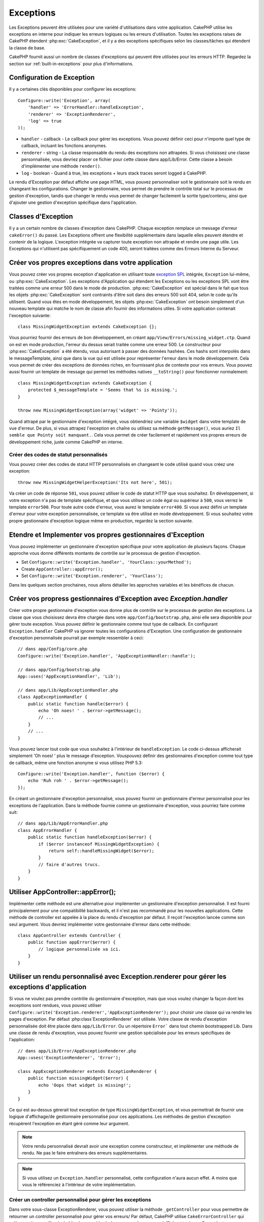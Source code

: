 Exceptions
##########

Les Exceptions peuvent être utilisées pour une variété d'utilisations dans 
votre application. CakePHP utilise les exceptions en interne pour indiquer les 
erreurs logiques ou les erreurs d'utilisation. Toutes les exceptions raises de 
CakePHP étendent :php:exc:`CakeException`, et il y a des exceptions spécifiques 
selon les classes/tâches qui étendent la classe de base.

CakePHP fournit aussi un nombre de classes d'exceptions qui peuvent être 
utilisées pour les erreurs HTTP. Regardez la section sur 
:ref:`built-in-exceptions` pour plus d'informations.

Configuration de Exception
==========================

Il y a certaines clés disponibles pour configurer les exceptions::

    Configure::write('Exception', array(
        'handler' => 'ErrorHandler::handleException',
        'renderer' => 'ExceptionRenderer',
        'log' => true
    ));

* ``handler`` - callback - Le callback pour gérer les exceptions. Vous pouvez 
  définir ceci pour n'importe quel type de callback, incluant les fonctions 
  anonymes.
* ``renderer`` - string - La classe responsable du rendu des exceptions non 
  attrapées.
  Si vous choisissez une classe personnalisée, vous devriez placer ce fichier 
  pour cette classe dans app/Lib/Error.
  Cette classe a besoin d'implémenter une méthode ``render()``.
* ``log`` - boolean - Quand à true, les exceptions + leurs stack traces seront 
  logged à CakePHP.

Le rendu d'Exception par défaut affiche une page HTML, vous pouvez 
personnaliser soit le gestionnaire soit le rendu en changeant les 
configurations. Changer le gestionnaire, vous permet de prendre le contrôle 
total sur le processus de gestion d'exception, tandis que changer le rendu 
vous permet de changer facilement la sortie type/contenu, ainsi que d'ajouter 
une gestion d'exception spécifique dans l'application.

Classes d'Exception
===================

Il y a un certain nombre de classes d'exception dans CakePHP. Chaque exception 
remplace un message d'erreur ``cakeError()`` du passé. Les Exceptions offrent 
une flexibilité supplémentaire dans laquelle elles peuvent étendre et contenir 
de la logique. L'exception intégrée va capturer toute exception non attrapée 
et rendre une page utile. Les Exceptions qui n'utilisent pas spécifiquement 
un code 400, seront traitées comme des Erreurs Interne du Serveur.

.. index:: application exceptions

Créer vos propres exceptions dans votre application
===================================================

Vous pouvez créer vos propres exception d'application en utilisant toute 
`exception SPL <http://php.net/manual/en/spl.exceptions.php>`_ intégrée, 
``Exception`` lui-même, ou :php:exc:`CakeException`. Les exceptions 
d'Application qui étendent les Exceptions ou les exceptions SPL vont être 
traitées comme une erreur 500 dans le mode de production.
:php:exc:`CakeException` est spécial dans le fait que tous les objets 
:php:exc:`CakeException` sont contraints d'être soit dans des erreurs 500 
soit 404, selon le code qu'ils utilisent.
Quand vous êtes en mode développement, les objets :php:exc:`CakeException` 
ont besoin simplement d'un nouveau template qui matche le nom de classe afin 
fournir des informations utiles. Si votre application contenait l'exception 
suivante::

    class MissingWidgetException extends CakeException {};

Vous pourriez fournir des erreurs de bon développement, en créant 
``app/View/Errors/missing_widget.ctp``. Quand on est en mode production, 
l'erreur du dessus serait traitée comme une erreur 500. Le constructeur 
pour :php:exc:`CakeException` a été étendu, vous autorisant à passer 
des données hashées. Ces hashs sont interpolés dans le messageTemplate, 
ainsi que dans la vue qui est utilisée pour représenter l'erreur dans le 
mode développement. Cela vous permet de créer des exceptions de données 
riches, en fournissant plus de contexte pour vos erreurs. Vous pouvez 
aussi fournir un template de message qui permet les méthodes natives 
``__toString()`` pour fonctionner normalement::


    class MissingWidgetException extends CakeException {
        protected $_messageTemplate = 'Seems that %s is missing.';
    }

    throw new MissingWidgetException(array('widget' => 'Pointy'));


Quand attrapé par le gestionnaire d'exception intégré, vous obtiendriez 
une variable ``$widget`` dans votre template de vue d'erreur. De plus, 
si vous attrapez l'exception en chaîne ou utilisez sa méthode ``getMessage()``, 
vous auriez ``Il semble que Pointy soit manquant.``. Cela vous permet de 
créer facilement et rapidement vos propres erreurs de développement riche, 
juste comme CakePHP en interne.

Créer des codes de statut personnalisés
---------------------------------------

Vous pouvez créer des codes de statut HTTP personnalisés en changeant le code 
utilisé quand vous créez une exception::

    throw new MissingWidgetHelperException('Its not here', 501);

Va créer un code de réponse ``501``, vous pouvez utiliser le code de statut 
HTTP que vous souhaitez. En développement, si votre exception n'a pas 
de template spécifique, et que vous utilisez un code égal ou supérieur 
à ``500``, vous verrez le template ``error500``. Pour toute autre code 
d'erreur, vous aurez le template ``error400``. Si vous avez défini un template 
d'erreur pour votre exception personnalisée, ce template va être utilisé 
en mode développement. Si vous souhaitez votre propre gestionnaire d'exception 
logique même en production, regardez la section suivante.

Etendre et Implementer vos propres gestionnaires d'Exception
============================================================

Vous pouvez implémenter un gestionnaire d'exception spécifique pour votre 
application de plusieurs façons. Chaque approche vous donne différents 
montants de contrôle sur le processus de gestion d'exception.

- Set ``Configure::write('Exception.handler', 'YourClass::yourMethod');``
- Create ``AppController::appError();``
- Set ``Configure::write('Exception.renderer', 'YourClass');``

Dans les quelques section prochaines, nous allons détailler les approches 
variables et les bénéfices de chacun.

Créer vos propress gestionnaires d'Exception avec `Exception.handler`
=====================================================================

Créer votre propre gestionnaire d'exception vous donne plus de contrôle 
sur le processus de gestion des exceptions. La classe que vous choisissez 
devra être chargée dans votre ``app/Config/bootstrap.php``, ainsi elle 
sera disponible pour gérer toute exception. Vous pouvez définir le gestionnaire 
comme tout type de callback. En configurant ``Exception.handler`` CakePHP
va ignorer toutes les configurations d'Exception. Une configuration de 
gestionnaire d'exception personnalisée pourrait par exemple ressembler à 
ceci::

    // dans app/Config/core.php
    Configure::write('Exception.handler', 'AppExceptionHandler::handle');

    // dans app/Config/bootstrap.php
    App::uses('AppExceptionHandler', 'Lib');

    // dans app/Lib/AppExceptionHandler.php
    class AppExceptionHandler {
        public static function handle($error) {
            echo 'Oh noes! ' . $error->getMessage();
            // ...
        }
        // ...
    }

Vous pouvez lancer tout code que vous souhaitez à l'intérieur de 
``handleException``. Le code ci-dessus afficherait simplement 'Oh noes! '
plus le message d'exception. Vouspouvez définir des gestionnaires d'exception 
comme tout type de callback, même une fonction anonyme si vous utilisez 
PHP 5.3::

    Configure::write('Exception.handler', function ($error) {
        echo 'Ruh roh ' . $error->getMessage();
    });

En créant un gestionnaire d'exception personnalisé, vous pouvez fournir un 
gestionnaire d'erreur personnalisé pour les exceptions de l'application. Dans 
la méthode fournie comme un gestionnaire d'exception, vous pourriez faire 
comme suit::

    // dans app/Lib/AppErrorHandler.php
    class AppErrorHandler {
        public static function handleException($error) {
            if ($error instanceof MissingWidgetException) {
                return self::handleMissingWidget($error);
            }
            // faire d'autres trucs.
        }
    }

.. index:: appError

Utiliser AppController::appError();
===================================

Implémenter cette méthode est une alternative pour implémenter un gestionnaire 
d'exception personnalisé. Il est fourni principalement pour une compatibilité 
backwards, et il n'est pas recommandé pour les nouvelles applications. Cette 
méthode de controller est appelée à la place du rendu d'exception par défaut.
Il reçoit l'exception lancée comme son seul argument. Vous devriez implémenter 
votre gestionnaire d'erreur dans cette méthode:: 

    class AppController extends Controller {
        public function appError($error) {
            // logique personnalisée va ici.
        }
    }

Utiliser un rendu personnalisé avec Exception.renderer pour gérer les exceptions d'application
==============================================================================================

Si vous ne voulez pas prendre contrôle du gestionnaire d'exception, mais que 
vous voulez changer la façon dont les exceptions sont rendues, vous pouvez 
utiliser ``Configure::write('Exception.renderer','AppExceptionRenderer');`` 
pour choisir une classe qui va rendre les pages d'exception.
Par défaut :php:class`ExceptionRenderer` est utilisée. Votre classe de rendu 
d'exception personnalisée doit être placée dans ``app/Lib/Error``. Ou un 
répertoire ``Error``` dans tout chemin bootstrapped Lib. Dans une classe 
de rendu d'exception, vous pouvez fournir une gestion spécialisée pour les 
erreurs spécifiques de l'application::

    // dans app/Lib/Error/AppExceptionRenderer.php
    App::uses('ExceptionRenderer', 'Error');

    class AppExceptionRenderer extends ExceptionRenderer {
        public function missingWidget($error) {
            echo 'Oops that widget is missing!';
        }
    }


Ce qui est au-dessus gérerait tout exception de type ``MissingWidgetException``,
et vous permettrait de fournir une logique d'affichage/de gestionnaire 
personnalisé pour ces applications. Les méthodes de gestion d'exception 
récupèrent l'exception en étant géré comme leur argument.

.. note::

    Votre rendu personnalisé devrait avoir une exception comme constructeur, 
    et implémenter une méthode de rendu. Ne pas le faire entraînera des 
    erreurs supplémentaires.

.. note::

    Si vous utilisez un ``Exception.handler`` personnalisé, cette configuration 
    n'aura aucun effet. A moins que vous le référenciez à l'intérieur de votre 
    implémentation.

Créer un controller personnalisé pour gérer les exceptions
----------------------------------------------------------

Dans votre sous-classe ExceptionRenderer, vous pouvez utiliser la méthode 
``_getController`` pour vous permettre de retourner un controller personnalisé 
pour gérer vos erreurs/ Par défaut, CakePHP utilise ``CakeErrorController`` 
qui enlève quelques callbacks habituels pour aider à s'assurer que les 
erreurs s'affichent toujours. Cependant, vous aurez peut-être besoin d'un 
controller de gestionnaire d'erreur plus personnalisé dans votre application. 
En implémentant ``_getController`` dans votre classe ``AppExceptionRenderer``, 
vous pouvez utiliser tout controller que vous souhaitez::

    class AppExceptionRenderer extends ExceptionRenderer {
        protected function _getController($exception) {
            App::uses('SuperCustomError', 'Controller');
            return new SuperCustomErrorController();
        }
    }

De façon alternative, vous pouvez simplement écraser le CakeErrorController 
du coeur, en en incluant un dans ``app/Controller``. Si vous utilisez un 
controller personnalisé pour la gestion des erreurs, assurez-vous de faire 
toutes les configurations dont vous aurez besoin dans votre constructeur, 
ou dans la méthode de rendu. Puisque celles-ci sont les seules méthodes 
que la classe ``ErrorHandler`` intégrée appelle directement.


Logging exceptions
------------------

Utiliser la gestion d'exception intégrée, vous pouvez lancer les exceptions 
qui sont gérées avec ErrorHandler en configurant ``Exception.log`` à true
dans votre core.php. Activer cela va lacer chaque exception vers 
:php:class:`CakeLog` et les loggers configurés.

.. note::

    Si vous utilisez un ``Exception.handler`` personnalisé, cette configuration 
    n'aura aucun effet. A moins que vous le référenciez à l'intérieur de votre 
    implémentation.

.. _built-in-exceptions:

Exceptions intégrées pour CakePHP
=================================

There are several built-in exceptions inside CakePHP, outside of the 
internal framework exceptions, there are several 
exceptions for HTTP methods

.. php:exception:: BadRequestException

    Utilisé pour faire une erreur 400 de Mauvaise Requête.

.. php:exception::UnauthorizedException

    Utilisé pour faire une erreur 401 Non Trouvé.

.. php:exception:: ForbiddenException

    Utilisé pour faire une erreur 403 Interdite.

.. php:exception:: NotFoundException

    Utilisé pour faire une erreur 404 Non Trouvé.

.. php:exception:: MethodNotAllowedException

    Utilisé pour faire une erreur 405 pour les Méthodes Non Autorisées.

.. php:exception:: InternalErrorException

    Utilisé pour faire une Erreur 500 du Serveur Interne.

Vous pouvez lancer ces exceptions à partir de vos controllers pour indiquer 
les états d'échec, ou les erreurs HTTP. Un exemple d'utilisation des exceptions 
HTTP pourraient rendre les pages 404 pour les items qui n'ont pas été trouvés::

    <?php 
    public function view ($id) {
        $post = $this->Post->findById($id);
        if (!$post) {
            throw new NotFoundException('N a pas trouvé ce post');
        }
        $this->set('post', $post);
    }

En utilisant les exceptions pour les erreurs HTTP, vous pouvez garder à la 
fois votre code propre, et donner les réponses complètement REST aux 
appications clientes et aux utilisateurs.

De plus, les exceptions de couche du framework suivantes sont disponibles, et 
seront lancées à partir de certains comonents du coeur de CakePHP:

.. php:exception:: MissingViewException

    Le fichier de vue choisi n'a pas pu être trouvé.

.. php:exception:: MissingLayoutException

    Le layout choisi n'a pas pu être trouvé.

.. php:exception:: MissingHelperException

    Un helper n'a pas pu être trouvé.

.. php:exception:: MissingBehaviorException

    Un behavior configuré n'a pas pu être trouvé.

.. php:exception:: MissingComponentException

    Un component configuré n'a pas pu être trouvé.

.. php:exception:: MissingTaskException

    Une tâche configurée n'a pas pu être trouvée.

.. php:exception:: MissingShellException

    La classe shell n'a pas pu être trouvée.

.. php:exception:: MissingShellMethodException

    La classe de shell choisi n'a pas de méthode avec ce nom.

.. php:exception:: MissingDatabaseException

    La base de donnée configurée n'existe pas.

.. php:exception:: MissingConnectionException

    Une connection à un model n'existe pas.

.. php:exception:: MissingTableException

    Une table de model est manquante.

.. php:exception:: MissingActionException

    L'action du controller requêté n'a pas pu être trouvé.

.. php:exception:: MissingControllerException

    Le controller requêté n'a pas pu être trouvé.

.. php:exception:: PrivateActionException

    Accès privé à l'action. Soit les actions ont un accès 
    privé/protegé/préfixé par _, ou essaient d'accéder aux routes préfixés de 
    manière incorrecte.

.. php:exception:: CakeException

    Classe d'exception de base dans CakePHP. Toutes les exceptions lancées par 
    CakePHP étendront cette classe.

Ces classes d'exception étendent toutes :php:exc:`CakeException`. 
En étendant CakeException, vous pouvez créer vos propres erreurs 'framework'.
Toutes les Exceptions standardes que CakePHP va aussi lancer les CakeException 
étendues.

Utiliser les exceptions HTTP dans vos controllers
=================================================

Vous pouvez envoyer n'importe quelle exception HTTP lié à partir des actions 
de votre controller pour indiquer les états d'échec. Par exemple::

    public function view($id) {
        $post = $this->Post->read(null, $id);
        if (!$post) {
            throw new NotFoundException();
        }
        $this->set(compact('post'));
    }

Ce qui est au-dessus causerait l'``Exception.handler`` configurée pour attraper 
et traiter :php:exc:`NotFoundException`. Par défaut, cela va créer une page 
d'erreur et enregistrer l'exception.


.. meta::
    :title lang=fr: Exceptions
    :keywords lang=fr: exceptions non attrapées,stack traces,logic errors,anonymous functions,renderer,html page,error messages,flexibility,lib,array,cakephp,php
